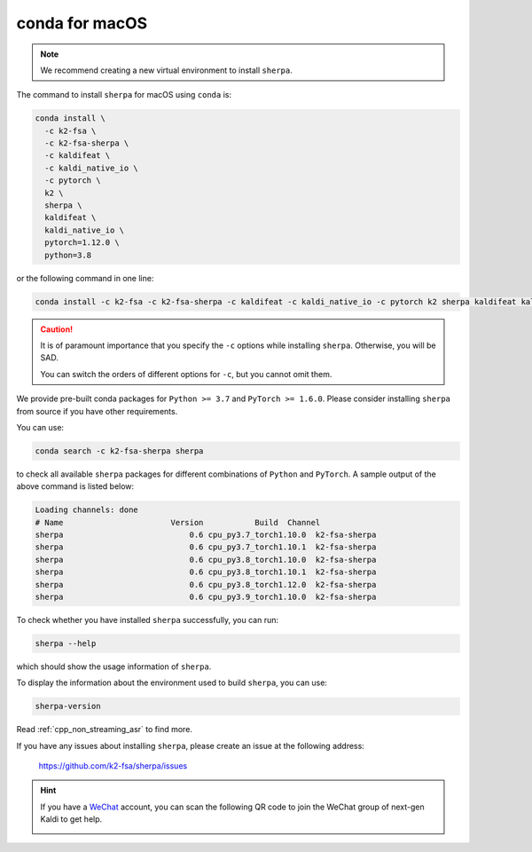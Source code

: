 conda for macOS
===============

.. note::

   We recommend creating a new virtual environment to install ``sherpa``.

The command to install ``sherpa`` for macOS using ``conda`` is:

.. code-block:: bash

   conda install \
     -c k2-fsa \
     -c k2-fsa-sherpa \
     -c kaldifeat \
     -c kaldi_native_io \
     -c pytorch \
     k2 \
     sherpa \
     kaldifeat \
     kaldi_native_io \
     pytorch=1.12.0 \
     python=3.8

or the following command in one line:

.. code-block:: bash

   conda install -c k2-fsa -c k2-fsa-sherpa -c kaldifeat -c kaldi_native_io -c pytorch k2 sherpa kaldifeat kaldi_native_io pytorch=1.12.0 python=3.8

.. caution::

   It is of paramount importance that you specify the ``-c`` options while
   installing ``sherpa``. Otherwise, you will be SAD.

   You can switch the orders of different options for ``-c``, but you cannot
   omit them.

We provide pre-built conda packages for ``Python >= 3.7`` and ``PyTorch >= 1.6.0``.
Please consider installing ``sherpa`` from source if you have other requirements.

You can use:

.. code-block:: bash

   conda search -c k2-fsa-sherpa sherpa

to check all available ``sherpa`` packages for different combinations of
``Python`` and ``PyTorch``. A sample output of the above command is listed below:

.. code-block:: bash

  Loading channels: done
  # Name                       Version           Build  Channel
  sherpa                           0.6 cpu_py3.7_torch1.10.0  k2-fsa-sherpa
  sherpa                           0.6 cpu_py3.7_torch1.10.1  k2-fsa-sherpa
  sherpa                           0.6 cpu_py3.8_torch1.10.0  k2-fsa-sherpa
  sherpa                           0.6 cpu_py3.8_torch1.10.1  k2-fsa-sherpa
  sherpa                           0.6 cpu_py3.8_torch1.12.0  k2-fsa-sherpa
  sherpa                           0.6 cpu_py3.9_torch1.10.0  k2-fsa-sherpa

To check whether you have installed ``sherpa`` successfully, you can run:

.. code-block:: bash

   sherpa --help

which should show the usage information of ``sherpa``.

To display the information about the environment used to build ``sherpa``, you
can use:

.. code-block:: bash

   sherpa-version


Read :ref:`cpp_non_streaming_asr` to find more.


If you have any issues about installing ``sherpa``, please create an issue
at the following address:

  `<https://github.com/k2-fsa/sherpa/issues>`_

.. hint::

   If you have a `WeChat <https://www.wechat.com/>`_ account, you can scan
   the following QR code to join the WeChat group of next-gen Kaldi to get
   help.

   .. image:: pic/wechat-group-for-next-gen-kaldi.jpg
    :width: 200
    :align: center
    :alt: WeChat group of next-gen Kaldi
